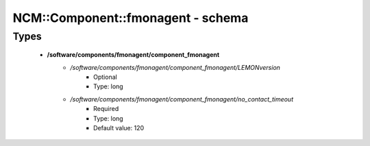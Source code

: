 ####################################
NCM\::Component\::fmonagent - schema
####################################

Types
-----

 - **/software/components/fmonagent/component_fmonagent**
    - */software/components/fmonagent/component_fmonagent/LEMONversion*
        - Optional
        - Type: long
    - */software/components/fmonagent/component_fmonagent/no_contact_timeout*
        - Required
        - Type: long
        - Default value: 120
